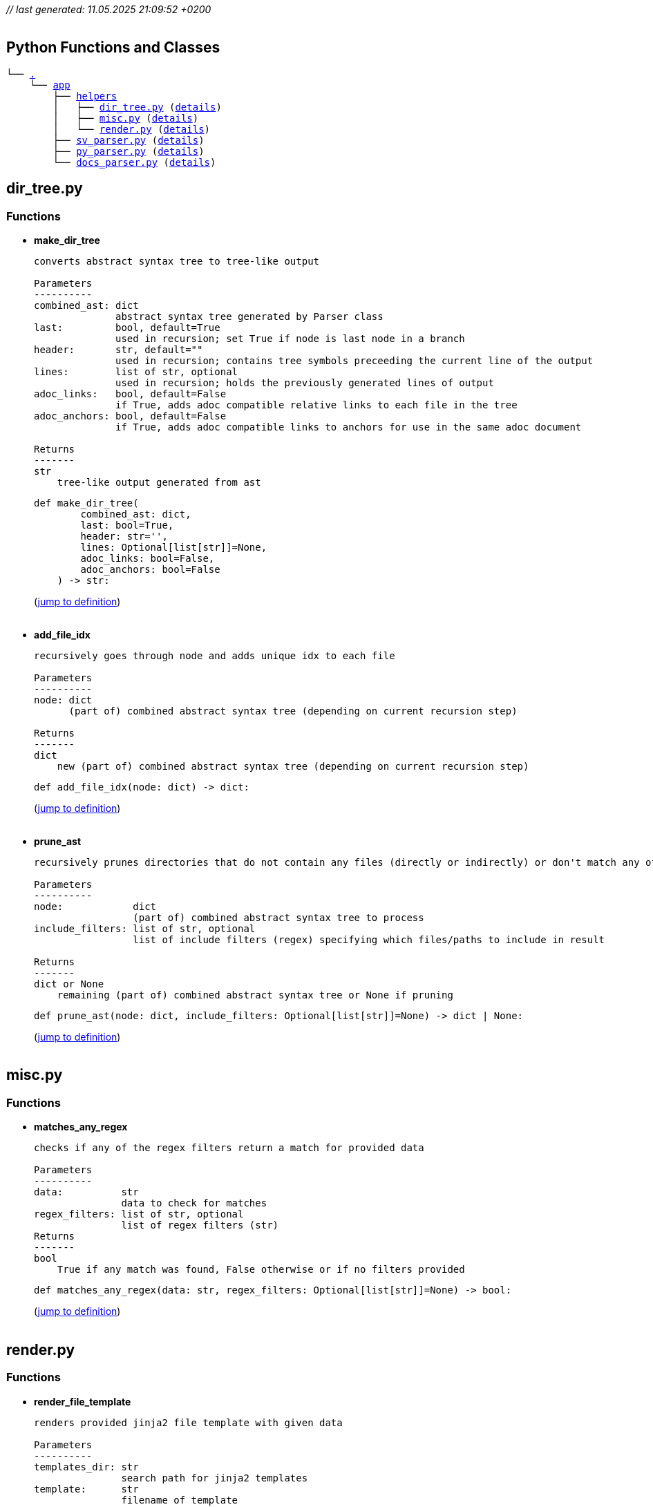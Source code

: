 __// last generated: 11.05.2025 21:09:52 +0200__ +
 +

== Python Functions and Classes

[subs="+macros"]
----
└── link:.[.]
    └── link:app[app]
        ├── link:app/helpers[helpers]
        │   ├── link:app/helpers/dir_tree.py[dir_tree.py] (<<src-0,details>>)
        │   ├── link:app/helpers/misc.py[misc.py] (<<src-1,details>>)
        │   └── link:app/helpers/render.py[render.py] (<<src-2,details>>)
        ├── link:app/sv_parser.py[sv_parser.py] (<<src-3,details>>)
        ├── link:app/py_parser.py[py_parser.py] (<<src-4,details>>)
        └── link:app/docs_parser.py[docs_parser.py] (<<src-5,details>>)
----


== [[src-0]] dir_tree.py

=== Functions

* *make_dir_tree*
+
[source]
----
converts abstract syntax tree to tree-like output

Parameters
----------
combined_ast: dict
              abstract syntax tree generated by Parser class
last:         bool, default=True
              used in recursion; set True if node is last node in a branch
header:       str, default=""
              used in recursion; contains tree symbols preceeding the current line of the output
lines:        list of str, optional
              used in recursion; holds the previously generated lines of output
adoc_links:   bool, default=False
              if True, adds adoc compatible relative links to each file in the tree
adoc_anchors: bool, default=False
              if True, adds adoc compatible links to anchors for use in the same adoc document

Returns
-------
str
    tree-like output generated from ast
----
+
[source,python]
----
def make_dir_tree(
        combined_ast: dict,
        last: bool=True,
        header: str='',
        lines: Optional[list[str]]=None,
        adoc_links: bool=False,
        adoc_anchors: bool=False
    ) -> str:
----
+
(link:app/helpers/dir_tree.py#L8-L75[jump to definition]) +
 +

* *add_file_idx*
+
[source]
----
recursively goes through node and adds unique idx to each file

Parameters
----------
node: dict
      (part of) combined abstract syntax tree (depending on current recursion step)

Returns
-------
dict
    new (part of) combined abstract syntax tree (depending on current recursion step)
----
+
[source,python]
----
def add_file_idx(node: dict) -> dict:
----
+
(link:app/helpers/dir_tree.py#L80-L115[jump to definition]) +
 +

* *prune_ast*
+
[source]
----
recursively prunes directories that do not contain any files (directly or indirectly) or don't match any of the include_filters

Parameters
----------
node:            dict
                 (part of) combined abstract syntax tree to process
include_filters: list of str, optional
                 list of include filters (regex) specifying which files/paths to include in result

Returns
-------
dict or None
    remaining (part of) combined abstract syntax tree or None if pruning
----
+
[source,python]
----
def prune_ast(node: dict, include_filters: Optional[list[str]]=None) -> dict | None:
----
+
(link:app/helpers/dir_tree.py#L118-L161[jump to definition]) +
 +


== [[src-1]] misc.py

=== Functions

* *matches_any_regex*
+
[source]
----
checks if any of the regex filters return a match for provided data

Parameters
----------
data:          str
               data to check for matches
regex_filters: list of str, optional
               list of regex filters (str)
Returns
-------
bool
    True if any match was found, False otherwise or if no filters provided
----
+
[source,python]
----
def matches_any_regex(data: str, regex_filters: Optional[list[str]]=None) -> bool:
----
+
(link:app/helpers/misc.py#L7-L24[jump to definition]) +
 +


== [[src-2]] render.py

=== Functions

* *render_file_template*
+
[source]
----
renders provided jinja2 file template with given data

Parameters
----------
templates_dir: str
               search path for jinja2 templates
template:      str
               filename of template
data:          dict
               template variables
outfile:       str
               filename and path of output
----
+
[source,python]
----
def render_file_template(templates_dir: str, template: str, data: dict, outfile: str) -> None:
----
+
(link:app/helpers/render.py#L8-L35[jump to definition]) +
 +


== [[src-3]] sv_parser.py


=== Classes

* *SystemVerilogParser*
+
[red]#*FIXME*#: Add documentation!
+
[source,python]
----
class SystemVerilogParser(Parser):
----
+
(link:app/sv_parser.py#L9-L243[jump to definition]) +
 +
+
*Methods*

** *target_file_extensions*
+
[red]#*FIXME*#: Add documentation!
+
[source,python]
----
@property
def target_file_extensions(self):
----
+
(link:app/sv_parser.py#L11-L13[jump to definition]) +
 +


** *parse_file*
+
[source]
----
parses specified systemverilog file for modules and docs_description comments

Parameters
----------
full_path: str
           absolute path to target file

Returns
-------
dict
    module definitions and docs_description comments of parsed file
----
+
[source,python]
----
def parse_file(self, full_path: str) -> dict:
----
+
(link:app/sv_parser.py#L16-L106[jump to definition]) +
 +


** *make_docs*
+
[source]
----
parses systemverilog files for modules and docs_description comments and generates AsciiDoc documentation from them

inline comments or comment blocks starting with keyword 'docs_description' are included in the documentation
----
+
[source,python]
----
def make_docs(self):
----
+
(link:app/sv_parser.py#L109-L126[jump to definition]) +
 +


** *create_arg_parser*
+
[red]#*FIXME*#: Add documentation!
+
[source,python]
----
def create_arg_parser(self):
----
+
(link:app/sv_parser.py#L129-L132[jump to definition]) +
 +


** *combined_ast_to_list_of_files*
+
[source]
----
recursively converts combined abstract syntaxt tree to flattened list of files

Parameters
----------
node:      dict
           (part of) combined abstract syntax tree to process
flattened: list, optional
           holds new contents already assembled by previous recursion steps

Returns
-------
list
    flattened list of files
----
+
[source,python]
----
def combined_ast_to_list_of_files(self, combined_ast: dict, flattened: Optional[list]=None) -> list:
----
+
(link:app/sv_parser.py#L135-L172[jump to definition]) +
 +


** *make_instance*
+
[source]
----
converts extracted module info to instance template str

Parameters
----------
module: dict
        module data

Returns
-------
str
    instance template (str) of module
----
+
[source,python]
----
def make_instance(self, module: dict) -> str:
----
+
(link:app/sv_parser.py#L175-L243[jump to definition]) +
 +

== [[src-4]] py_parser.py


=== Classes

* *PythonParser*
+
[red]#*FIXME*#: Add documentation!
+
[source,python]
----
class PythonParser(Parser):
----
+
(link:app/py_parser.py#L9-L198[jump to definition]) +
 +
+
*Methods*

** *target_file_extensions*
+
[red]#*FIXME*#: Add documentation!
+
[source,python]
----
@property
def target_file_extensions(self):
----
+
(link:app/py_parser.py#L11-L13[jump to definition]) +
 +


** *parse_file*
+
[source]
----
parses specified python file for signatures and docstrings of classes and functions

Parameters
----------
full_path: str
           absolute path to target file

Returns
-------
dict
    signatures and docstrings of parsed functions and classes
----
+
[source,python]
----
def parse_file(self, full_path: str) -> dict:
----
+
(link:app/py_parser.py#L16-L89[jump to definition]) +
 +


** *create_arg_parser*
+
[red]#*FIXME*#: Add documentation!
+
[source,python]
----
def create_arg_parser(self):
----
+
(link:app/py_parser.py#L138-L141[jump to definition]) +
 +


** *combined_ast_to_list_of_files*
+
[source]
----
recursively converts combined abstract syntaxt tree to flattened list of files

Parameters
----------
node:      dict
           (part of) combined abstract syntax tree to process
flattened: list, optional
           holds new contents already assembled by previous recursion steps

Returns
-------
list
    flattened list of files
----
+
[source,python]
----
def combined_ast_to_list_of_files(self, combined_ast: dict, flattened: Optional[list]=None) -> list:
----
+
(link:app/py_parser.py#L144-L198[jump to definition]) +
 +

== [[src-5]] docs_parser.py


=== Classes

* *Parser*
+
[red]#*FIXME*#: Add documentation!
+
[source,python]
----
class Parser(ABC):
----
+
(link:app/docs_parser.py#L11-L154[jump to definition]) +
 +
+
*Methods*

** *target_file_extensions*
+
[source]
----
subclasses must specify list of file extensions they can parse
----
+
[source,python]
----
@property
@abstractmethod
def target_file_extensions(self):
----
+
(link:app/docs_parser.py#L25-L27[jump to definition]) +
 +


** *parse_file*
+
[source]
----
subclasses must implement parse_file method to parse a targeted file
----
+
[source,python]
----
@abstractmethod
def parse_file(self, full_path):
----
+
(link:app/docs_parser.py#L31-L33[jump to definition]) +
 +


** *make_docs*
+
[source]
----
subclasses must implement make_docs method with all steps required to generate AsciiDoc output
----
+
[source,python]
----
@abstractmethod
def make_docs(self):
----
+
(link:app/docs_parser.py#L37-L39[jump to definition]) +
 +


** *create_arg_parser*
+
[red]#*FIXME*#: Add documentation!
+
[source,python]
----
def create_arg_parser(self):
----
+
(link:app/docs_parser.py#L42-L58[jump to definition]) +
 +


** *get_combined_ast*
+
[source]
----
gets combined abstract syntax tree including directory structure for all found files
----
+
[source,python]
----
def get_combined_ast(self):
----
+
(link:app/docs_parser.py#L61-L80[jump to definition]) +
 +


** *render_file_template*
+
[red]#*FIXME*#: Add documentation!
+
[source,python]
----
def render_file_template(self, template_dir: str, template: str, data: dict) -> None:
----
+
(link:app/docs_parser.py#L149-L150[jump to definition]) +
 +


** *make_dir_tree*
+
[red]#*FIXME*#: Add documentation!
+
[source,python]
----
def make_dir_tree(self, combined_ast: dict) -> str:
----
+
(link:app/docs_parser.py#L153-L154[jump to definition]) +
 +

